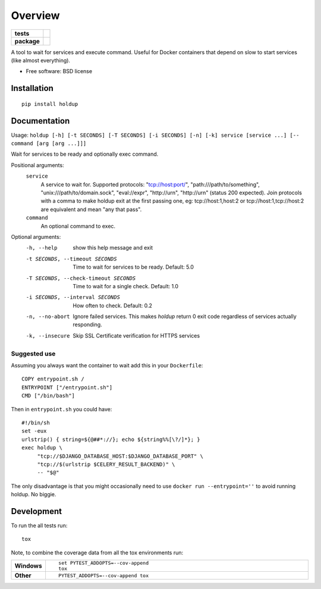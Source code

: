 ========
Overview
========

.. start-badges

.. list-table::
    :stub-columns: 1

    * - tests
      - | |travis| |appveyor| |requires|
        | |codecov|
    * - package
      - | |version| |wheel| |supported-versions| |supported-implementations|
        | |commits-since|

.. |docs| image:: https://readthedocs.org/projects/python-holdup/badge/?style=flat
    :target: https://readthedocs.org/projects/python-holdup
    :alt: Documentation Status

.. |travis| image:: https://travis-ci.org/ionelmc/python-holdup.svg?branch=master
    :alt: Travis-CI Build Status
    :target: https://travis-ci.org/ionelmc/python-holdup

.. |appveyor| image:: https://ci.appveyor.com/api/projects/status/github/ionelmc/python-holdup?branch=master&svg=true
    :alt: AppVeyor Build Status
    :target: https://ci.appveyor.com/project/ionelmc/python-holdup

.. |requires| image:: https://requires.io/github/ionelmc/python-holdup/requirements.svg?branch=master
    :alt: Requirements Status
    :target: https://requires.io/github/ionelmc/python-holdup/requirements/?branch=master

.. |codecov| image:: https://codecov.io/github/ionelmc/python-holdup/coverage.svg?branch=master
    :alt: Coverage Status
    :target: https://codecov.io/github/ionelmc/python-holdup

.. |version| image:: https://img.shields.io/pypi/v/holdup.svg
    :alt: PyPI Package latest release
    :target: https://pypi.python.org/pypi/holdup

.. |commits-since| image:: https://img.shields.io/github/commits-since/ionelmc/python-holdup/v1.6.0.svg
    :alt: Commits since latest release
    :target: https://github.com/ionelmc/python-holdup/compare/v1.6.0...master

.. |wheel| image:: https://img.shields.io/pypi/wheel/holdup.svg
    :alt: PyPI Wheel
    :target: https://pypi.python.org/pypi/holdup

.. |supported-versions| image:: https://img.shields.io/pypi/pyversions/holdup.svg
    :alt: Supported versions
    :target: https://pypi.python.org/pypi/holdup

.. |supported-implementations| image:: https://img.shields.io/pypi/implementation/holdup.svg
    :alt: Supported implementations
    :target: https://pypi.python.org/pypi/holdup


.. end-badges

A tool to wait for services and execute command. Useful for Docker containers that depend on slow to start services
(like almost everything).

* Free software: BSD license

Installation
============

::

    pip install holdup

Documentation
=============

Usage: ``holdup [-h] [-t SECONDS] [-T SECONDS] [-i SECONDS] [-n] [-k] service [service ...] [-- command [arg [arg ...]]]``

Wait for services to be ready and optionally exec command.

Positional arguments:
  ``service``
    A service to wait for. Supported protocols:
    "tcp://host:port/", "path:///path/to/something",
    "unix:///path/to/domain.sock", "eval://expr",
    "http://urn", "http://urn" (status 200 expected). Join
    protocols with a comma to make holdup exit at the
    first passing one, eg: tcp://host:1,host:2 or
    tcp://host:1,tcp://host:2 are equivalent and mean "any
    that pass".

  ``command``
    An optional command to exec.

Optional arguments:
  -h, --help            show this help message and exit
  -t SECONDS, --timeout SECONDS
                        Time to wait for services to be ready. Default: 5.0
  -T SECONDS, --check-timeout SECONDS
                        Time to wait for a single check. Default: 1.0
  -i SECONDS, --interval SECONDS
                        How often to check. Default: 0.2
  -n, --no-abort        Ignore failed services. This makes `holdup` return 0
                        exit code regardless of services actually responding.
  -k, --insecure        Skip SSL Certificate verification for HTTPS services

Suggested use
-------------

Assuming you always want the container to wait add this in your ``Dockerfile``::

    COPY entrypoint.sh /
    ENTRYPOINT ["/entrypoint.sh"]
    CMD ["/bin/bash"]

Then in ``entrypoint.sh`` you could have::

    #!/bin/sh
    set -eux
    urlstrip() { string=${@##*://}; echo ${string%%[\?/]*}; }
    exec holdup \
         "tcp://$DJANGO_DATABASE_HOST:$DJANGO_DATABASE_PORT" \
         "tcp://$(urlstrip $CELERY_RESULT_BACKEND)" \
         -- "$@"

The only disadvantage is that you might occasionally need to use ``docker run --entrypoint=''`` to avoid running holdup. No biggie.

Development
===========

To run the all tests run::

    tox

Note, to combine the coverage data from all the tox environments run:

.. list-table::
    :widths: 10 90
    :stub-columns: 1

    - - Windows
      - ::

            set PYTEST_ADDOPTS=--cov-append
            tox

    - - Other
      - ::

            PYTEST_ADDOPTS=--cov-append tox
